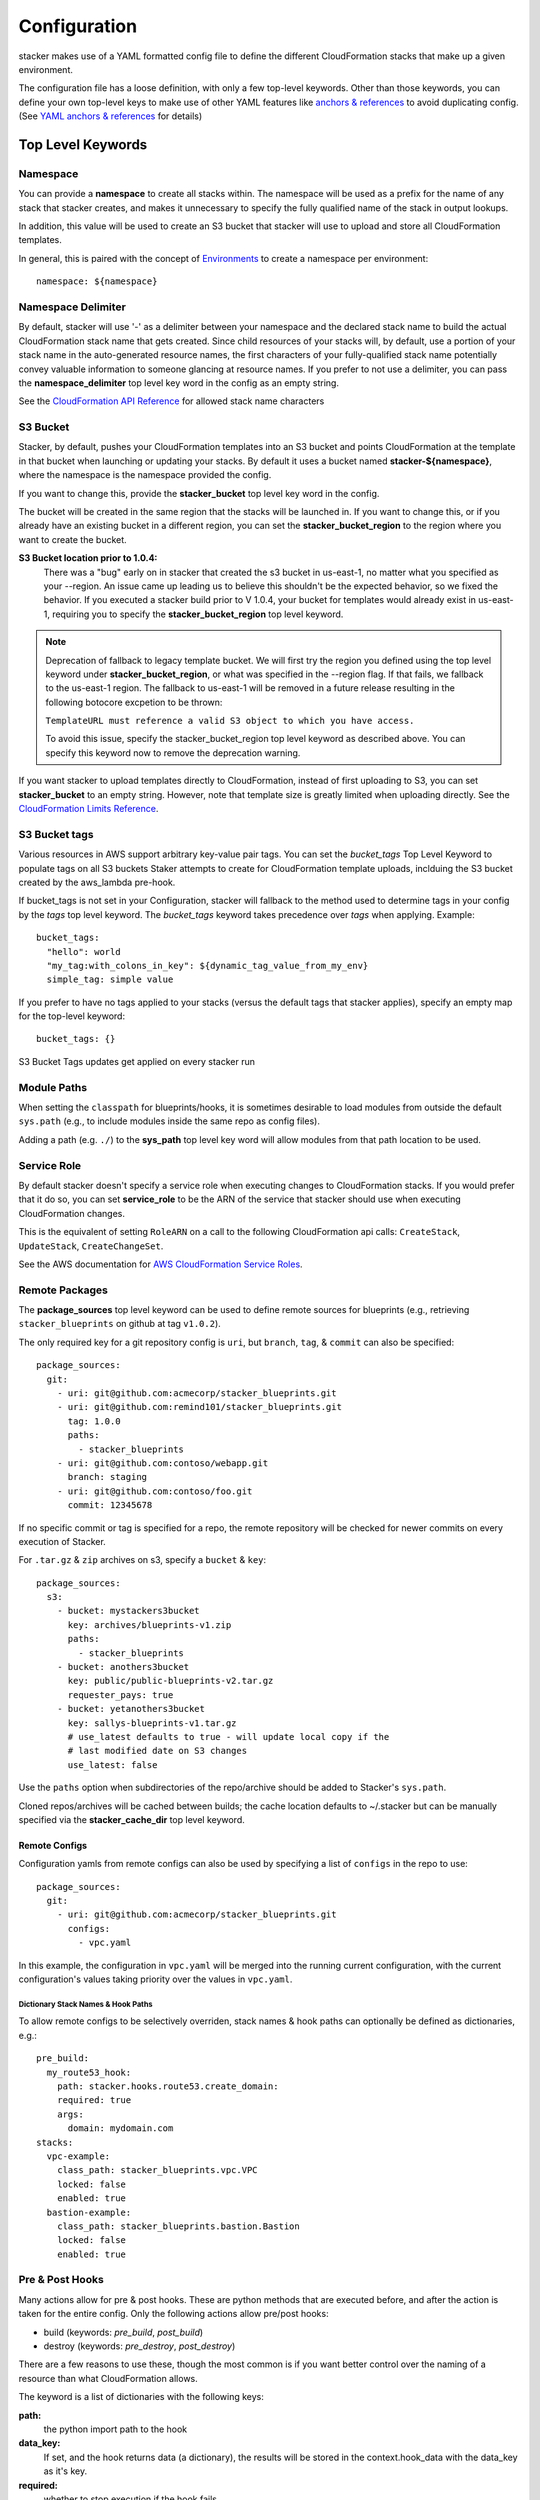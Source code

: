 =============
Configuration
=============

stacker makes use of a YAML formatted config file to define the different
CloudFormation stacks that make up a given environment.

The configuration file has a loose definition, with only a few top-level
keywords. Other than those keywords, you can define your own top-level keys
to make use of other YAML features like `anchors & references`_ to avoid
duplicating config. (See `YAML anchors & references`_ for details)

Top Level Keywords
==================

Namespace
---------

You can provide a **namespace** to create all stacks within. The namespace will
be used as a prefix for the name of any stack that stacker creates, and makes
it unnecessary to specify the fully qualified name of the stack in output
lookups.

In addition, this value will be used to create an S3 bucket that stacker will
use to upload and store all CloudFormation templates.

In general, this is paired with the concept of `Environments
<environments.html>`_ to create a namespace per environment::

  namespace: ${namespace}

Namespace Delimiter
-------------------

By default, stacker will use '-' as a delimiter between your namespace and the
declared stack name to build the actual CloudFormation stack name that gets
created. Since child resources of your stacks will, by default, use a portion
of your stack name in the auto-generated resource names, the first characters
of your fully-qualified stack name potentially convey valuable information to
someone glancing at resource names. If you prefer to not use a delimiter, you
can pass the **namespace_delimiter** top level key word in the config as an empty string.

See the `CloudFormation API Reference`_ for allowed stack name characters

.. _`CloudFormation API Reference`: http://docs.aws.amazon.com/AWSCloudFormation/latest/APIReference/API_CreateStack.html

S3 Bucket
---------

Stacker, by default, pushes your CloudFormation templates into an S3 bucket
and points CloudFormation at the template in that bucket when launching or
updating your stacks. By default it uses a bucket named
**stacker-${namespace}**, where the namespace is the namespace provided the
config.

If you want to change this, provide the **stacker_bucket** top level key word
in the config.

The bucket will be created in the same region that the stacks will be launched
in.  If you want to change this, or if you already have an existing bucket
in a different region, you can set the **stacker_bucket_region** to
the region where you want to create the bucket.

**S3 Bucket location prior to 1.0.4:**
  There was a "bug" early on in stacker that created the s3 bucket in us-east-1,
  no matter what you specified as your --region. An issue came up leading us to
  believe this shouldn't be the expected behavior, so we fixed the behavior.
  If you executed a stacker build prior to V 1.0.4, your bucket for templates
  would already exist in us-east-1, requiring you to specify the
  **stacker_bucket_region** top level keyword.

.. note::
  Deprecation of fallback to legacy template bucket. We will first try
  the region you defined using the top level keyword under
  **stacker_bucket_region**, or what was specified in the --region flag.
  If that fails, we fallback to the us-east-1 region. The fallback to us-east-1
  will be removed in a future release resulting in the following botocore
  excpetion to be thrown:

  ``TemplateURL must reference a valid S3 object to which you have access.``

  To avoid this issue, specify the stacker_bucket_region top level keyword
  as described above. You can specify this keyword now to remove the
  deprecation warning.

If you want stacker to upload templates directly to CloudFormation, instead of
first uploading to S3, you can set **stacker_bucket** to an empty string.
However, note that template size is greatly limited when uploading directly.
See the `CloudFormation Limits Reference`_.

.. _`CloudFormation Limits Reference`: http://docs.aws.amazon.com/AWSCloudFormation/latest/UserGuide/cloudformation-limits.html


S3 Bucket tags
----

Various resources in AWS support arbitrary key-value pair tags. You can set
the `bucket_tags` Top Level Keyword to populate tags on all S3 buckets Staker
attempts to create for CloudFormation template uploads, inclduing the S3 bucket
created by the aws_lambda pre-hook.

If bucket_tags is not set in your Configuration, stacker will fallback to the
method used to determine tags in your config by the `tags` top level keyword.
The `bucket_tags` keyword takes precedence over `tags` when applying. Example::

  bucket_tags:
    "hello": world
    "my_tag:with_colons_in_key": ${dynamic_tag_value_from_my_env}
    simple_tag: simple value

If you prefer to have no tags applied to your stacks (versus the default tags
that stacker applies), specify an empty map for the top-level keyword::

  bucket_tags: {}

S3 Bucket Tags updates get applied on every stacker run


Module Paths
------------
When setting the ``classpath`` for blueprints/hooks, it is sometimes desirable to
load modules from outside the default ``sys.path`` (e.g., to include modules
inside the same repo as config files).

Adding a path (e.g. ``./``) to the **sys_path** top level key word will allow
modules from that path location to be used.

Service Role
------------

By default stacker doesn't specify a service role when executing changes to
CloudFormation stacks. If you would prefer that it do so, you can set
**service_role** to be the ARN of the service that stacker should use when
executing CloudFormation changes.

This is the equivalent of setting ``RoleARN`` on a call to the following
CloudFormation api calls: ``CreateStack``, ``UpdateStack``,
``CreateChangeSet``.

See the AWS documentation for `AWS CloudFormation Service Roles`_.

.. _`AWS CloudFormation Service Roles`: https://docs.aws.amazon.com/AWSCloudFormation/latest/UserGuide/using-iam-servicerole.html?icmpid=docs_cfn_console

Remote Packages
---------------
The **package_sources** top level keyword can be used to define remote
sources for blueprints (e.g., retrieving ``stacker_blueprints`` on github at
tag ``v1.0.2``).

The only required key for a git repository config is ``uri``, but ``branch``,
``tag``, & ``commit`` can also be specified::

    package_sources:
      git:
        - uri: git@github.com:acmecorp/stacker_blueprints.git
        - uri: git@github.com:remind101/stacker_blueprints.git
          tag: 1.0.0
          paths:
            - stacker_blueprints
        - uri: git@github.com:contoso/webapp.git
          branch: staging
        - uri: git@github.com:contoso/foo.git
          commit: 12345678

If no specific commit or tag is specified for a repo, the remote repository
will be checked for newer commits on every execution of Stacker.

For ``.tar.gz`` & ``zip`` archives on s3, specify a ``bucket`` & ``key``::

    package_sources:
      s3:
        - bucket: mystackers3bucket
          key: archives/blueprints-v1.zip
          paths:
            - stacker_blueprints
        - bucket: anothers3bucket
          key: public/public-blueprints-v2.tar.gz
          requester_pays: true
        - bucket: yetanothers3bucket
          key: sallys-blueprints-v1.tar.gz
          # use_latest defaults to true - will update local copy if the
          # last modified date on S3 changes
          use_latest: false

Use the ``paths`` option when subdirectories of the repo/archive should be
added to Stacker's ``sys.path``.

Cloned repos/archives will be cached between builds; the cache location defaults
to ~/.stacker but can be manually specified via the **stacker_cache_dir** top
level keyword.

Remote Configs
~~~~~~~~~~~~~~
Configuration yamls from remote configs can also be used by specifying a list
of ``configs`` in the repo to use::

    package_sources:
      git:
        - uri: git@github.com:acmecorp/stacker_blueprints.git
          configs:
            - vpc.yaml

In this example, the configuration in ``vpc.yaml`` will be merged into the
running current configuration, with the current configuration's values taking
priority over the values in ``vpc.yaml``.

Dictionary Stack Names & Hook Paths
:::::::::::::::::::::::::::::::::::
To allow remote configs to be selectively overriden, stack names & hook
paths can optionally be defined as dictionaries, e.g.::

  pre_build:
    my_route53_hook:
      path: stacker.hooks.route53.create_domain:
      required: true
      args:
        domain: mydomain.com
  stacks:
    vpc-example:
      class_path: stacker_blueprints.vpc.VPC
      locked: false
      enabled: true
    bastion-example:
      class_path: stacker_blueprints.bastion.Bastion
      locked: false
      enabled: true

Pre & Post Hooks
----------------

Many actions allow for pre & post hooks. These are python methods that are
executed before, and after the action is taken for the entire config. Only the
following actions allow pre/post hooks:

* build (keywords: *pre_build*, *post_build*)
* destroy (keywords: *pre_destroy*, *post_destroy*)

There are a few reasons to use these, though the most common is if you want
better control over the naming of a resource than what CloudFormation allows.

The keyword is a list of dictionaries with the following keys:

**path:**
  the python import path to the hook
**data_key:**
  If set, and the hook returns data (a dictionary), the results will be stored
  in the context.hook_data with the data_key as it's key.
**required:**
  whether to stop execution if the hook fails
**args:**
  a dictionary of arguments to pass to the hook

An example using the *create_domain* hook for creating a route53 domain before
the build action::

  pre_build:
    - path: stacker.hooks.route53.create_domain
      required: true
      args:
        domain: mydomain.com

Tags
----

Various resources in AWS support arbitrary key-value pair tags. You can set
the `tags` Top Level Keyword to populate tags on all Resources that Staker
attempts to create via CloudFormation. All CloudFormation stack-level resources,
including automatically created tags, are propagated to resources that AWS
CloudFormation supports. See `AWS CloudFormation Resource Tags Type`_ for
more details.

If no tags are specified, the `stacker_namespace` tag is applied to your stack
with the value of `namespace` as the tag value.

If you prefer to apply a custom set of tags, specify the top-level keyword
`tags` as a map. Example::

  tags:
    "hello": world
    "my_tag:with_colons_in_key": ${dynamic_tag_value_from_my_env}
    simple_tag: simple value


If you prefer to have no tags applied to your stacks (versus the default tags that stacker applies), specify an empty
map for the top-level keyword::

  tags: {}

Tags updates get applied on every stacker run

.. _`AWS CloudFormation Resource Tags Type`: http://docs.aws.amazon.com/AWSCloudFormation/latest/UserGuide/aws-properties-resource-tags.html

Mappings
--------

Mappings are dictionaries that are provided as Mappings_ to each CloudFormation
stack that stacker produces.

These can be useful for providing things like different AMIs for different
instance types in different regions::

  mappings:
    AmiMap:
      us-east-1:
        NAT: ami-ad227cc4
        ubuntu1404: ami-74e27e1c
        bastion: ami-74e27e1c
      us-west-2:
        NAT: ami-290f4119
        ubuntu1404: ami-5189a661
        bastion: ami-5189a661

These can be used in each blueprint/stack as usual.

Lookups
-------

Lookups allow you to create custom methods which take a value and are
resolved at build time. The resolved values are passed to the `Blueprints
<blueprints.html>`_ before it is rendered. For more information, see the
`Lookups <lookups.html>`_ documentation.

stacker provides some common `lookups <lookups.html>`_, but it is
sometimes useful to have your own custom lookup that doesn't get shipped
with stacker. You can register your own lookups by defining a `lookups`
key::

  lookups:
    custom: path.to.lookup.handler

The key name for the lookup will be used as the type name when registering
the lookup. The value should be the path to a valid lookup handler.

You can then use these within your config::

  conf_value: ${custom some-input-here}


Stacks
------

This is the core part of the config - this is where you define each of the
stacks that will be deployed in the environment.  The top level keyword
*stacks* is populated with a list of dictionaries, each representing a single
stack to be built.

A stack has the following keys:

**name:**
  The base name for the stack (note: the namespace from the environment
  will be prepended to this)
**class_path:**
  The python class path to the Blueprint to be used.
**description:**
  A short description to apply to the stack. This overwrites any description
  provided in the Blueprint. See: http://docs.aws.amazon.com/AWSCloudFormation/latest/UserGuide/template-description-structure.html
**variables:**
  A dictionary of Variables_ to pass into the Blueprint when rendering the
  CloudFormation template. Variables_ can be any valid YAML data
  structure.
**locked:**
  (optional) If set to true, the stack is locked and will not be
  updated unless the stack is passed to stacker via the *--force* flag.
  This is useful for *risky* stacks that you don't want to take the
  risk of allowing CloudFormation to update, but still want to make
  sure get launched when the environment is first created.
**enabled:**
  (optional) If set to false, the stack is disabled, and will not be
  built or updated. This can allow you to disable stacks in different
  environments.
**protected:**
  (optional) When running an update in non-interactive mode, if a stack has
  *protected* set to *true* and would get changed, stacker will switch to
  interactive mode for that stack, allowing you to approve/skip the change.
**requires:**
  (optional) a list of other stacks this stack requires. This is for explicit
  dependencies - you do not need to set this if you refer to another stack in
  a Parameter, so this is rarely necessary.
**tags:**
  (optional) a dictionary of CloudFormation tags to apply to this stack. This
  will be combined with the global tags, but these tags will take precendence.

Here's an example from stacker_blueprints_, used to create a VPC::

  stacks:
    - name: vpc-example
      class_path: stacker_blueprints.vpc.VPC
      locked: false
      enabled: true
      variables:
        InstanceType: t2.small
        SshKeyName: default
        ImageName: NAT
        AZCount: 2
        PublicSubnets:
          - 10.128.0.0/24
          - 10.128.1.0/24
          - 10.128.2.0/24
          - 10.128.3.0/24
        PrivateSubnets:
          - 10.128.8.0/22
          - 10.128.12.0/22
          - 10.128.16.0/22
          - 10.128.20.0/22
        CidrBlock: 10.128.0.0/16

Variables
==========

Variables are values that will be passed into a `Blueprint
<blueprints.html>`_ before it is
rendered. Variables can be any valid YAML data structure and can leverage
Lookups_ to expand values at build time.

The following concepts make working with variables within large templates
easier:

YAML anchors & references
-------------------------

If you have a common set of variables that you need to pass around in many
places, it can be annoying to have to copy and paste them in multiple places.
Instead, using a feature of YAML known as `anchors & references`_, you can
define common values in a single place and then refer to them with a simple
syntax.

For example, say you pass a common domain name to each of your stacks, each of
them taking it as a Variable. Rather than having to enter the domain into
each stack (and hopefully not typo'ing any of them) you could do the
following::

  domain_name: mydomain.com &domain

Now you have an anchor called **domain** that you can use in place of any value
in the config to provide the value **mydomain.com**. You use the anchor with
a reference::

  stacks:
    - name: vpc
      class_path: stacker_blueprints.vpc.VPC
      variables:
        DomainName: *domain

Even more powerful is the ability to anchor entire dictionaries, and then
reference them in another dictionary, effectively providing it with default
values. For example::

  common_variables: &common_variables
    DomainName: mydomain.com
    InstanceType: m3.medium
    AMI: ami-12345abc

Now, rather than having to provide each of those variables to every stack that
could use them, you can just do this instead::

  stacks:
    - name: vpc
      class_path: stacker_blueprints.vpc.VPC
      variables:
        << : *common_variables
        InstanceType: c4.xlarge # override the InstanceType in this stack

Using Outputs as Variables
---------------------------

Since stacker encourages the breaking up of your CloudFormation stacks into
entirely separate stacks, sometimes you'll need to pass values from one stack
to another. The way this is handled in stacker is by having one stack
provide Outputs_ for all the values that another stack may need, and then
using those as the inputs for another stack's Variables_. stacker makes
this easier for you by providing a syntax for Variables_ that will cause
stacker to automatically look up the values of Outputs_ from another stack
in its config. To do so, use the following format for the Variable on the
target stack::

  MyParameter: ${output OtherStack::OutputName}

Since referencing Outputs_ from stacks is the most common use case,
`output` is the default lookup type. For more information see Lookups_.

This example is taken from stacker_blueprints_ example config - when building
things inside a VPC, you will need to pass the *VpcId* of the VPC that you
want the resources to be located in. If the *vpc* stack provides an Output
called *VpcId*, you can reference it easily::

  domain_name: my_domain &domain

  stacks:
    - name: vpc
      class_path: stacker_blueprints.vpc.VPC
      variables:
        DomainName: *domain
    - name: webservers
      class_path: stacker_blueprints.asg.AutoscalingGroup
      variables:
        DomainName: *domain
        VpcId: ${output vpc::VpcId} # gets the VpcId Output from the vpc stack

Note: Doing this creates an implicit dependency from the *webservers* stack
to the *vpc* stack, which will cause stacker to submit the *vpc* stack, and
then wait until it is complete until it submits the *webservers* stack.

Environments
============

A pretty common use case is to have separate environments that you want to
look mostly the same, though with some slight modifications. For example, you
might want a *production* and a *staging* environment. The production
environment likely needs more instances, and often those instances will be
of a larger instance type. Environments allow you to use your existing
stacker config, but provide different values based on the environment file
chosen on the command line. For more information, see the
`Environments <environments.html>`_ documentation.

Translators
===========

.. note::
  Translators have been deprecated in favor of Lookups_ and will be
  removed in a future release.

Translators allow you to create custom methods which take a value, then modify
it before passing it on to the stack. Currently this is used to allow you to
pass a KMS encrypted string as a Parameter, then have KMS decrypt it before
submitting it to CloudFormation. For more information, see the
`Translators <translators.html>`_ documentation.

.. _`anchors & references`: https://en.wikipedia.org/wiki/YAML#Repeated_nodes
.. _Mappings: http://docs.aws.amazon.com/AWSCloudFormation/latest/UserGuide/mappings-section-structure.html
.. _Outputs: http://docs.aws.amazon.com/AWSCloudFormation/latest/UserGuide/outputs-section-structure.html
.. _stacker_blueprints: https://github.com/remind101/stacker_blueprints
